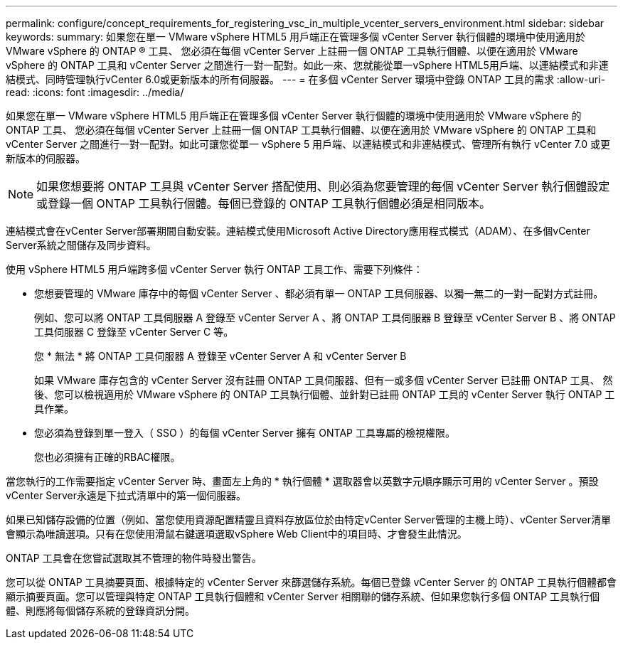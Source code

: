 ---
permalink: configure/concept_requirements_for_registering_vsc_in_multiple_vcenter_servers_environment.html 
sidebar: sidebar 
keywords:  
summary: 如果您在單一 VMware vSphere HTML5 用戶端正在管理多個 vCenter Server 執行個體的環境中使用適用於 VMware vSphere 的 ONTAP ® 工具、 您必須在每個 vCenter Server 上註冊一個 ONTAP 工具執行個體、以便在適用於 VMware vSphere 的 ONTAP 工具和 vCenter Server 之間進行一對一配對。如此一來、您就能從單一vSphere HTML5用戶端、以連結模式和非連結模式、同時管理執行vCenter 6.0或更新版本的所有伺服器。 
---
= 在多個 vCenter Server 環境中登錄 ONTAP 工具的需求
:allow-uri-read: 
:icons: font
:imagesdir: ../media/


[role="lead"]
如果您在單一 VMware vSphere HTML5 用戶端正在管理多個 vCenter Server 執行個體的環境中使用適用於 VMware vSphere 的 ONTAP 工具、 您必須在每個 vCenter Server 上註冊一個 ONTAP 工具執行個體、以便在適用於 VMware vSphere 的 ONTAP 工具和 vCenter Server 之間進行一對一配對。如此可讓您從單一 vSphere 5 用戶端、以連結模式和非連結模式、管理所有執行 vCenter 7.0 或更新版本的伺服器。


NOTE: 如果您想要將 ONTAP 工具與 vCenter Server 搭配使用、則必須為您要管理的每個 vCenter Server 執行個體設定或登錄一個 ONTAP 工具執行個體。每個已登錄的 ONTAP 工具執行個體必須是相同版本。

連結模式會在vCenter Server部署期間自動安裝。連結模式使用Microsoft Active Directory應用程式模式（ADAM）、在多個vCenter Server系統之間儲存及同步資料。

使用 vSphere HTML5 用戶端跨多個 vCenter Server 執行 ONTAP 工具工作、需要下列條件：

* 您想要管理的 VMware 庫存中的每個 vCenter Server 、都必須有單一 ONTAP 工具伺服器、以獨一無二的一對一配對方式註冊。
+
例如、您可以將 ONTAP 工具伺服器 A 登錄至 vCenter Server A 、將 ONTAP 工具伺服器 B 登錄至 vCenter Server B 、將 ONTAP 工具伺服器 C 登錄至 vCenter Server C 等。

+
您 * 無法 * 將 ONTAP 工具伺服器 A 登錄至 vCenter Server A 和 vCenter Server B

+
如果 VMware 庫存包含的 vCenter Server 沒有註冊 ONTAP 工具伺服器、但有一或多個 vCenter Server 已註冊 ONTAP 工具、 然後、您可以檢視適用於 VMware vSphere 的 ONTAP 工具執行個體、並針對已註冊 ONTAP 工具的 vCenter Server 執行 ONTAP 工具作業。

* 您必須為登錄到單一登入（ SSO ）的每個 vCenter Server 擁有 ONTAP 工具專屬的檢視權限。
+
您也必須擁有正確的RBAC權限。



當您執行的工作需要指定 vCenter Server 時、畫面左上角的 * 執行個體 * 選取器會以英數字元順序顯示可用的 vCenter Server 。預設vCenter Server永遠是下拉式清單中的第一個伺服器。

如果已知儲存設備的位置（例如、當您使用資源配置精靈且資料存放區位於由特定vCenter Server管理的主機上時）、vCenter Server清單會顯示為唯讀選項。只有在您使用滑鼠右鍵選項選取vSphere Web Client中的項目時、才會發生此情況。

ONTAP 工具會在您嘗試選取其不管理的物件時發出警告。

您可以從 ONTAP 工具摘要頁面、根據特定的 vCenter Server 來篩選儲存系統。每個已登錄 vCenter Server 的 ONTAP 工具執行個體都會顯示摘要頁面。您可以管理與特定 ONTAP 工具執行個體和 vCenter Server 相關聯的儲存系統、但如果您執行多個 ONTAP 工具執行個體、則應將每個儲存系統的登錄資訊分開。
